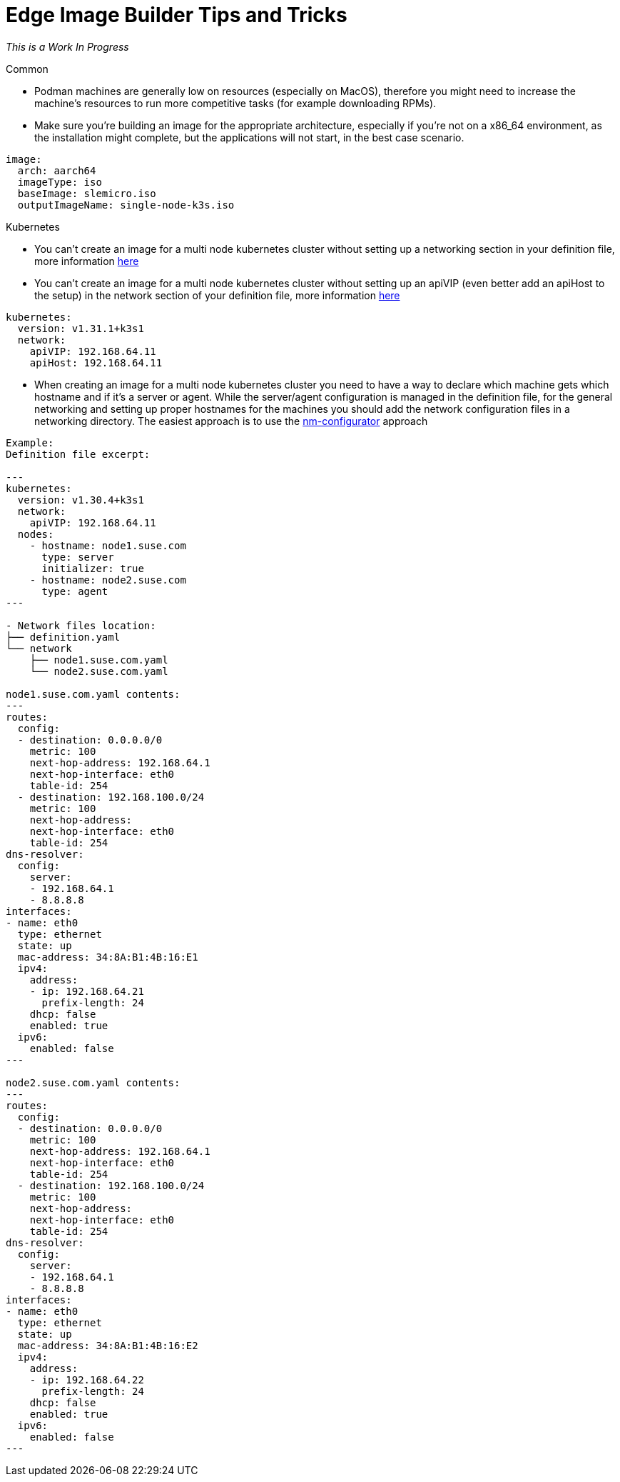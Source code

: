 = *Edge Image Builder Tips and Tricks*

_This is a Work In Progress_

.Common 
- Podman machines are generally low on resources (especially on MacOS), therefore you might need to increase the machine's resources to run more competitive tasks (for example downloading RPMs).
- Make sure you're building an image for the appropriate architecture, especially if you're not on a x86_64 environment, as the installation might complete, but the applications will not start, in the best case scenario.

----
image:
  arch: aarch64
  imageType: iso
  baseImage: slemicro.iso
  outputImageName: single-node-k3s.iso
----

.Kubernetes
- You can't create an image for a multi node kubernetes cluster without setting up a networking section in your definition file, more information https://github.com/suse-edge/edge-image-builder/blob/main/docs/building-images.md#kubernetes[here]
- You can't create an image for a multi node kubernetes cluster without setting up an apiVIP (even better add an apiHost to the setup) in the network section of your definition file, more information https://github.com/suse-edge/edge-image-builder/blob/main/docs/building-images.md#kubernetes[here]

----
kubernetes:
  version: v1.31.1+k3s1
  network:
    apiVIP: 192.168.64.11
    apiHost: 192.168.64.11
----

- When creating an image for a multi node kubernetes cluster you need to have a way to declare which machine gets which hostname and if it's a server or agent. While the server/agent configuration is managed in the definition file, for the general networking and setting up proper hostnames for the machines you should add the network configuration files in a networking directory. The easiest approach is to use the https://github.com/suse-edge/nm-configurator[nm-configurator] approach 

----
Example:
Definition file excerpt:

---
kubernetes:
  version: v1.30.4+k3s1
  network:
    apiVIP: 192.168.64.11
  nodes:
    - hostname: node1.suse.com
      type: server
      initializer: true
    - hostname: node2.suse.com
      type: agent
---

- Network files location:
├── definition.yaml
└── network
    ├── node1.suse.com.yaml
    └── node2.suse.com.yaml

node1.suse.com.yaml contents:
---
routes:
  config:
  - destination: 0.0.0.0/0
    metric: 100
    next-hop-address: 192.168.64.1
    next-hop-interface: eth0
    table-id: 254
  - destination: 192.168.100.0/24
    metric: 100
    next-hop-address:
    next-hop-interface: eth0
    table-id: 254
dns-resolver:
  config:
    server:
    - 192.168.64.1
    - 8.8.8.8
interfaces:
- name: eth0
  type: ethernet
  state: up
  mac-address: 34:8A:B1:4B:16:E1
  ipv4:
    address:
    - ip: 192.168.64.21
      prefix-length: 24
    dhcp: false
    enabled: true
  ipv6:
    enabled: false
---

node2.suse.com.yaml contents:
---
routes:
  config:
  - destination: 0.0.0.0/0
    metric: 100
    next-hop-address: 192.168.64.1
    next-hop-interface: eth0
    table-id: 254
  - destination: 192.168.100.0/24
    metric: 100
    next-hop-address:
    next-hop-interface: eth0
    table-id: 254
dns-resolver:
  config:
    server:
    - 192.168.64.1
    - 8.8.8.8
interfaces:
- name: eth0
  type: ethernet
  state: up
  mac-address: 34:8A:B1:4B:16:E2
  ipv4:
    address:
    - ip: 192.168.64.22
      prefix-length: 24
    dhcp: false
    enabled: true
  ipv6:
    enabled: false
---

----


